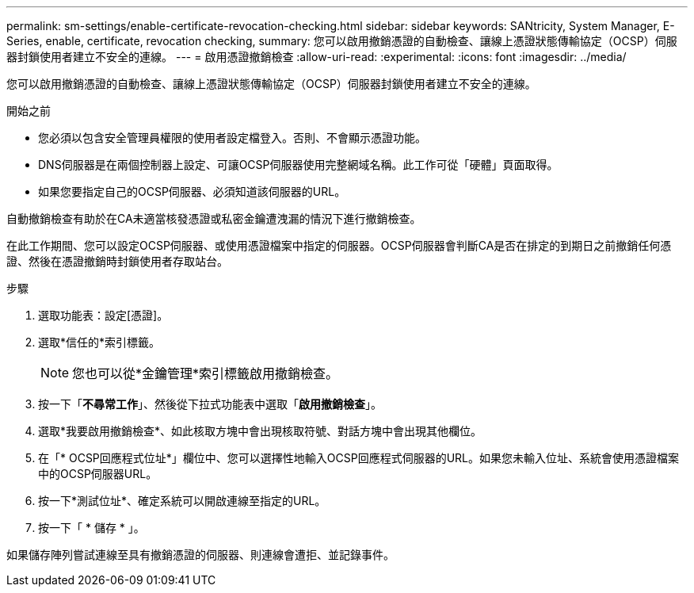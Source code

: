 ---
permalink: sm-settings/enable-certificate-revocation-checking.html 
sidebar: sidebar 
keywords: SANtricity, System Manager, E-Series, enable, certificate, revocation checking, 
summary: 您可以啟用撤銷憑證的自動檢查、讓線上憑證狀態傳輸協定（OCSP）伺服器封鎖使用者建立不安全的連線。 
---
= 啟用憑證撤銷檢查
:allow-uri-read: 
:experimental: 
:icons: font
:imagesdir: ../media/


[role="lead"]
您可以啟用撤銷憑證的自動檢查、讓線上憑證狀態傳輸協定（OCSP）伺服器封鎖使用者建立不安全的連線。

.開始之前
* 您必須以包含安全管理員權限的使用者設定檔登入。否則、不會顯示憑證功能。
* DNS伺服器是在兩個控制器上設定、可讓OCSP伺服器使用完整網域名稱。此工作可從「硬體」頁面取得。
* 如果您要指定自己的OCSP伺服器、必須知道該伺服器的URL。


自動撤銷檢查有助於在CA未適當核發憑證或私密金鑰遭洩漏的情況下進行撤銷檢查。

在此工作期間、您可以設定OCSP伺服器、或使用憑證檔案中指定的伺服器。OCSP伺服器會判斷CA是否在排定的到期日之前撤銷任何憑證、然後在憑證撤銷時封鎖使用者存取站台。

.步驟
. 選取功能表：設定[憑證]。
. 選取*信任的*索引標籤。
+
[NOTE]
====
您也可以從*金鑰管理*索引標籤啟用撤銷檢查。

====
. 按一下「*不尋常工作*」、然後從下拉式功能表中選取「*啟用撤銷檢查*」。
. 選取*我要啟用撤銷檢查*、如此核取方塊中會出現核取符號、對話方塊中會出現其他欄位。
. 在「* OCSP回應程式位址*」欄位中、您可以選擇性地輸入OCSP回應程式伺服器的URL。如果您未輸入位址、系統會使用憑證檔案中的OCSP伺服器URL。
. 按一下*測試位址*、確定系統可以開啟連線至指定的URL。
. 按一下「 * 儲存 * 」。


如果儲存陣列嘗試連線至具有撤銷憑證的伺服器、則連線會遭拒、並記錄事件。

